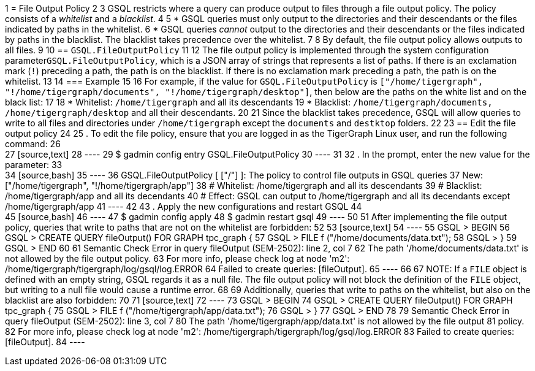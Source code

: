 1 = File Output Policy
2 
3 GSQL restricts where a query can produce output to files through a file output policy. The policy consists of a _whitelist_ and a _blacklist_.
4 
5 * GSQL queries must only output to the directories and their descendants or the files indicated by paths in the whitelist.
6 * GSQL queries _cannot_ output to the directories and their descendants or the files indicated by paths in the blacklist. The blacklist takes precedence over the whitelist.
7 
8 By default, the file output policy allows outputs to all files.
9 
10 == `GSQL.FileOutputPolicy`
11 
12 The file output policy is implemented through the system configuration parameter``GSQL.FileOutputPolicy``, which is a JSON array of strings that represents a list of paths. If there is an exclamation mark (`!`) preceding a path, the path is on the blacklist. If there is no exclamation mark preceding a path, the path is on the whitelist.
13 
14 === Example
15 
16 For example, if the value for `GSQL.FileOutputPolicy` is `["/home/tigergraph",  "!/home/tigergraph/documents", "!/home/tigergraph/desktop"]`, then below are the paths on the white list and on the black list:
17 
18 * Whitelist: `/home/tigergraph` and all its descendants
19 * Blacklist: `/home/tigergraph/documents, /home/tigergraph/desktop` and all their descendants.
20 
21 Since the blacklist takes precedence, GSQL will allow queries to write to all files and directories under `/home/tigergraph` except the `documents` and `destktop` folders.
22 
23 == Edit the file output policy
24 
25 . To edit the file policy, ensure that you are logged in as the TigerGraph Linux user, and run the following command:
26 +
27 [source,text]
28 ----
29 $ gadmin config entry GSQL.FileOutputPolicy
30 ----
31 
32 . In the prompt, enter the new value for the parameter:
33 +
34 [source,bash]
35 ----
36 GSQL.FileOutputPolicy [ ["/"] ]: The policy to control file outputs in GSQL queries
37 New: ["/home/tigergraph", "!/home/tigergraph/app"]
38 # Whitelist: /home/tigergraph and all its descendants
39 # Blacklist: /home/tigergraph/app and all its decendants
40 # Effect: GSQL can output to /home/tigergraph and all its decendants except /home/tigergraph/app
41 ----
42 
43 . Apply the new configurations and restart GSQL
44 +
45 [source,bash]
46 ----
47 $ gadmin config apply
48 $ gadmin restart gsql
49 ----
50 
51 After implementing the file output policy, queries that write to paths that are not on the whitelist are forbidden:
52 
53 [source,text]
54 ----
55 GSQL > BEGIN
56 GSQL > CREATE QUERY fileOutput() FOR GRAPH tpc_graph {
57 GSQL >   FILE f ("/home/documents/data.txt");
58 GSQL > }
59 GSQL > END
60 
61 Semantic Check Error in query fileOutput (SEM-2502): line 2, col 7
62 The path '/home/documents/data.txt' is not allowed by the file output policy.
63 For more info, please check log at node 'm2': /home/tigergraph/tigergraph/log/gsql/log.ERROR
64 Failed to create queries: [fileOutput].
65 ----
66 
67 NOTE: If a `FILE` object is defined with an empty string, GSQL regards it as a null file. The file output policy will not block the definition of the `FILE` object, but writing to a null file would cause a runtime error.
68 
69 Additionally, queries that write to paths on the whitelist, but also on the blacklist are also forbidden:
70 
71 [source,text]
72 ----
73 GSQL > BEGIN
74 GSQL > CREATE QUERY fileOutput() FOR GRAPH tpc_graph {
75 GSQL >   FILE f ("/home/tigergraph/app/data.txt");
76 GSQL > }
77 GSQL > END
78 
79 Semantic Check Error in query fileOutput (SEM-2502): line 3, col 7
80 The path '/home/tigergraph/app/data.txt' is not allowed by the file output
81 policy.
82 For more info, please check log at node 'm2': /home/tigergraph/tigergraph/log/gsql/log.ERROR
83 Failed to create queries: [fileOutput].
84 ----
